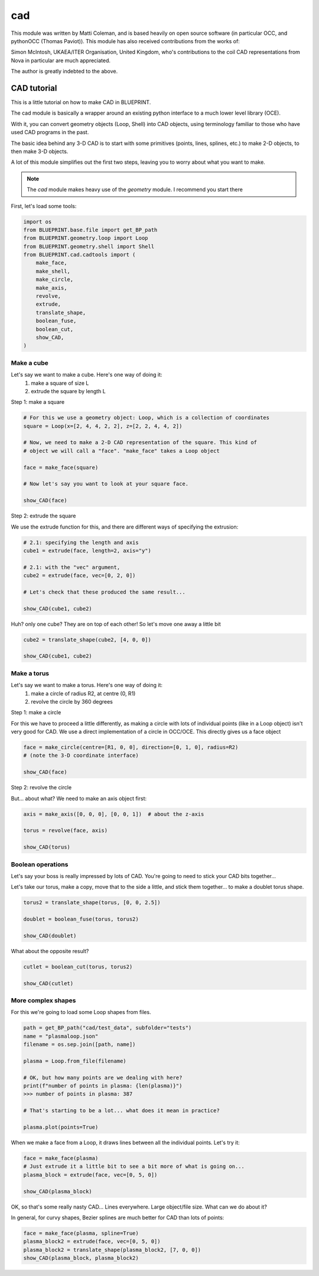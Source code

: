cad
===

This module was written by Matti Coleman, and is based heavily on open source software (in particular OCC, and pythonOCC (Thomas Paviot)). This module has also received contributions from the works of:

Simon McIntosh, UKAEA/ITER Organisation, United Kingdom, who's contributions to the coil CAD representations from Nova in particular are much appreciated.

The author is greatly indebted to the above.

CAD tutorial
------------


This is a little tutorial on how to make CAD in BLUEPRINT.

The cad module is basically a wrapper around an existing python interface to a much lower level library (OCE).

With it, you can convert geometry objects (Loop, Shell) into CAD objects, using terminology familiar to those who have used CAD programs in the past.

The basic idea behind any 3-D CAD is to start with some primitives (points, lines, splines, etc.) to make 2-D objects, to then make 3-D objects.

A lot of this module simplifies out the first two steps, leaving you to worry about what you want to make.


.. note::

	The `cad` module makes heavy use of the `geometry` module. I recommend you start there


First, let's load some tools:

.. code-block:: python

	import os
	from BLUEPRINT.base.file import get_BP_path
	from BLUEPRINT.geometry.loop import Loop
	from BLUEPRINT.geometry.shell import Shell
	from BLUEPRINT.cad.cadtools import (
	    make_face,
	    make_shell,
	    make_circle,
	    make_axis,
	    revolve,
	    extrude,
	    translate_shape,
	    boolean_fuse,
	    boolean_cut,
	    show_CAD,
	)


Make a cube
###########

Let's say we want to make a cube. Here's one way of doing it:
	#. make a square of size L
	#. extrude the square by length L

Step 1: make a square

.. code-block:: python


	# For this we use a geometry object: Loop, which is a collection of coordinates
	square = Loop(x=[2, 4, 4, 2, 2], z=[2, 2, 4, 4, 2])

	# Now, we need to make a 2-D CAD representation of the square. This kind of
	# object we will call a "face". "make_face" takes a Loop object

	face = make_face(square)

	# Now let's say you want to look at your square face.

	show_CAD(face)


.. image:: ../images/cad/show_CAD1.png


Step 2: extrude the square

We use the extrude function for this, and there are different ways of specifying the extrusion:

.. code-block:: python


	# 2.1: specifying the length and axis
	cube1 = extrude(face, length=2, axis="y")

	# 2.1: with the "vec" argument,
	cube2 = extrude(face, vec=[0, 2, 0])

	# Let's check that these produced the same result...

	show_CAD(cube1, cube2)


.. image:: ../images/cad/show_CAD2.png


Huh? only one cube? They are on top of each other! So let's move one away a little bit

.. code-block:: python

	cube2 = translate_shape(cube2, [4, 0, 0])

	show_CAD(cube1, cube2)


.. image:: ../images/cad/show_CAD3.png


Make a torus
############

Let's say we want to make a torus. Here's one way of doing it:
	#. make a circle of radius R2, at centre (0, R1)
        #. revolve the circle by 360 degrees

Step 1: make a circle

For this we have to proceed a little differently, as making a circle with lots of individual points (like in a Loop object) isn't very good for CAD. We use a direct implementation of a circle in OCC/OCE. This directly gives us a face object

.. code-block:: python


	face = make_circle(centre=[R1, 0, 0], direction=[0, 1, 0], radius=R2)
	# (note the 3-D coordinate interface)

	show_CAD(face)


.. image:: ../images/cad/show_CAD4.png


Step 2: revolve the circle

But... about what? We need to make an axis object first:


.. code-block:: python

	axis = make_axis([0, 0, 0], [0, 0, 1])  # about the z-axis

	torus = revolve(face, axis)

	show_CAD(torus)


.. image:: ../images/cad/show_CAD5.png


Boolean operations
##################

Let's say your boss is really impressed by lots of CAD. You're going to need to stick your CAD bits together...

Let's take our torus, make a copy, move that to the side a little, and stick them together... to make a doublet torus shape.

.. code-block:: python

	torus2 = translate_shape(torus, [0, 0, 2.5])

	doublet = boolean_fuse(torus, torus2)

	show_CAD(doublet)


.. image:: ../images/cad/show_CAD6.png



What about the opposite result?

.. code-block:: python

	cutlet = boolean_cut(torus, torus2)

	show_CAD(cutlet)


.. image:: ../images/cad/show_CAD7.png


More complex shapes
###################

For this we're going to load some Loop shapes from files.

.. code-block:: python

	path = get_BP_path("cad/test_data", subfolder="tests")
	name = "plasmaloop.json"
	filename = os.sep.join([path, name])

	plasma = Loop.from_file(filename)

	# OK, but how many points are we dealing with here?
	print(f"number of points in plasma: {len(plasma)}")
	>>> number of points in plasma: 387

	# That's starting to be a lot... what does it mean in practice?

	plasma.plot(points=True)

.. image:: ../images/cad/figure1.png


When we make a face from a Loop, it draws lines between all the individual points. Let's try it:

.. code-block:: python

	face = make_face(plasma)
	# Just extrude it a little bit to see a bit more of what is going on...
	plasma_block = extrude(face, vec=[0, 5, 0])

	show_CAD(plasma_block)


.. image:: ../images/cad/show_CAD8.png


OK, so that's some really nasty CAD... Lines everywhere. Large object/file size. What can we do about it?

In general, for curvy shapes, Bezier splines are much better for CAD than lots of points:

.. code-block:: python

	face = make_face(plasma, spline=True)
	plasma_block2 = extrude(face, vec=[0, 5, 0])
	plasma_block2 = translate_shape(plasma_block2, [7, 0, 0])
	show_CAD(plasma_block, plasma_block2)

.. image:: ../images/cad/show_CAD9.png
